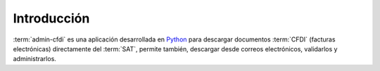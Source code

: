 ============
Introducción
============

:term:`admin-cfdi` es una aplicación desarrollada en `Python`_ para descargar
documentos :term:`CFDI` (facturas electrónicas) directamente del :term:`SAT`,
permite también, descargar desde correos electrónicos, validarlos y administrarlos.


.. _Python: http://python.org/
